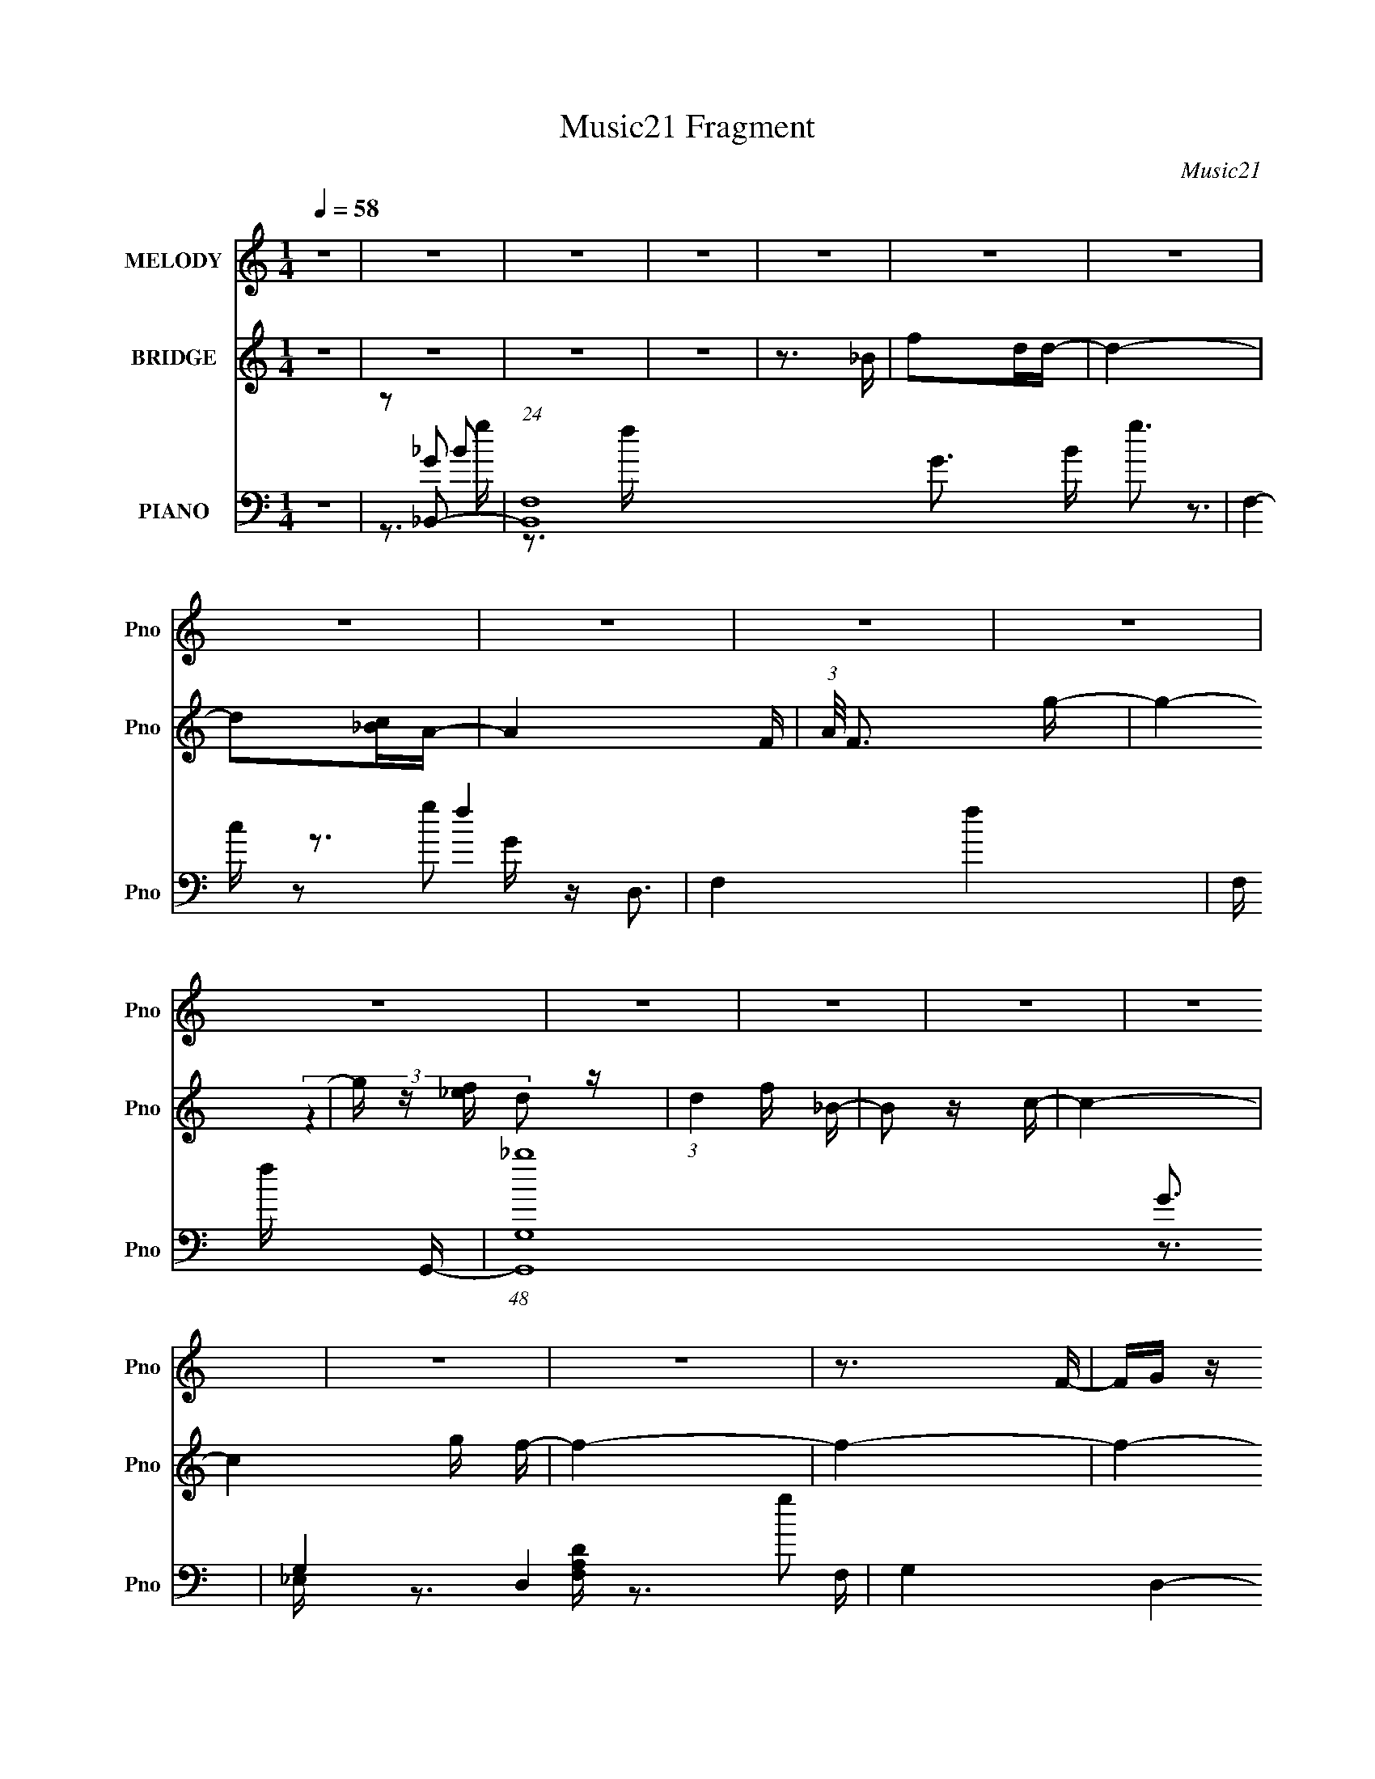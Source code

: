 X:1
T:Music21 Fragment
C:Music21
%%score 1 ( 2 3 ) ( 4 5 6 7 )
L:1/16
Q:1/4=58
M:1/4
I:linebreak $
K:none
V:1 treble nm="MELODY" snm="Pno"
V:2 treble nm="BRIDGE" snm="Pno"
V:3 treble 
L:1/4
V:4 bass nm="PIANO" snm="Pno"
V:5 bass 
V:6 bass 
V:7 bass 
V:1
 z4 | z4 | z4 | z4 | z4 | z4 | z4 | z4 | z4 | z4 | z4 | z4 | z4 | z4 | z4 | z4 | z4 | z4 | z3 F- | %19
 FG z d- | d2 z d | z c_B2- | B z3 | z dfg | z g z g | z fd2 | z4 | z3 _b | z gg2 | z2 fg | z ff2 | %31
 z ddc- | c2 z c | z _B z c- | c z3 | z3 f | z f z f | z2 FG- | G2 z2 | z3 c | z cc2 | z _B z G- | %42
 G2 z2 | z3 c | z ccc | c_BcB | _B z BB | z G z F- | F4- | F3 z | z4 | z dcd- | d4- | d4- | %54
 d z dd | ff_bg | z g z g | z fd2- | d3 z | z3 _b | z ggg | z ffg | z [ff]ff | z fd z | c3 z | z4 | %66
 z4 | z3 f | z ff z | z2 FG- | G2 z2 | z3 c | z d z c | _B z2 G- | G4- | GGGF | z fff | z d z c- | %78
 c2<G2 | Gc z _B- | B4- | B4- | B3 z | fgfg | f[ff]fg- | gf z g | fdf z | ffg_b | gggf | z2 cd- | %90
 d4- | d2>_b2 | z ggg | z ggf | ddd z | GG_Bc | z d2c | c z Gc- | c4 | fgfg | fffg | z f z g | %102
 fdf z | ffg_b | gggf | z2 cd- | d4- | d z2 _b | gggg | z g z f | ddd z | GG_Bd | z c z c- | c4- | %114
 c2 z c | d3 z | z4 | z G z _B- | B4- | B4 | z4 | z4 | z4 | z4 | z4 | z4 | z4 | z4 | z4 | z4 | z4 | %131
 z4 | z4 | z4 | z4 | z4 | z4 | z dcd- | d4- | d4- | d z dd | ff_bg | z g z g | z fd2- | d3 z | %145
 z3 _b | z ggg | z ffg | z [ff]ff | z fd z | c3 z | z4 | z4 | z3 f | z ff z | z2 FG- | G2 z2 | %157
 z3 c | z d z c | _B z2 G- | G4- | GGGF | z fff | z d z c- | c2<G2 | Gc z _B- | B4- | B4- | B3 z | %169
 fgfg | f[ff]fg- | gf z g | fdf z | ffg_b | gggf | z2 cd- | d4- | d2>_b2 | z ggg | z ggf | ddd z | %181
 GG_Bc | z d2c | c z Gc- | c4 | fgfg | fffg | z f z g | fdf z | ffg_b | gggf | z2 cd- | d4- | %193
 d z2 _b | gggg | z g z f | ddd z | GG_Bd | z c z c- | c4- | c2 z c | d3 z | z4 | z G z _B- | %204
 B3 z | fgfg | f[ff]fg- | gf z g | fdf z | ffg_b | gggf | z2 cd- | d4- | d2>_b2 | z ggg | z ggf | %216
 ddd z | GG_Bc | z d2c | c z Gc- | c4 | fgfg | fffg | z f z g | fdf z | ffg_b | gggf | z2 cd- | %228
 d4- | d z2 _b | gggg | z g z f | ddd z | GG_Bd | z c z c- | c4- | c2 z c | z d3- | d2 z2 | z G3- | %240
 G z _B2- | B4- | B z3 |] %243
V:2
 z4 | z4 | z4 | z4 | z3 _B | f2dd- | d4- | d2[c_B]A- | A4- F- | (3:2:1A/ F3 g- | g4- | %11
 g z [f_e] z | (3:2:1d4 f _B- | B2 z c- | c4- | c4 g f- | f4- | f4- | f4- | f3 z | z4 | z4 | z4 | %23
 z4 | z4 | z4 | z4 | z4 | z4 | z4 | z4 | z4 | z4 | z4 | z2 (3:2:2_b2 z | fc z2 | z2 [_bd'] z | %37
 (3:2:2f'2 z4 | z4 | z4 | z4 | z4 | z4 | z4 | z4 | z4 | z4 | z4 | z3 f- | f2>f'2- | f'4- | f' z3 | %52
 z4 | z4 | z4 | z4 | z4 | z4 | z4 | z4 | z4 | z4 | z4 | z4 | z4 | z [dd'] z [cc']- | [cc']4- | %67
 [cc']2 z2 | z4 | z4 | z2 D_B | (3:2:2D2 z dc- | c z3 | z4 | z2 D_B | z4 | z4 | z4 | z4 | z4 | z4 | %81
 z4 | [gg']2 z [aa']- | [aa']3 z | z4 | z4 | z4 | z4 | z4 | z3 [ff'] | z [_b_b']2[aa']- | %91
 [aa'][ff'] z [gg']- | [gg']2 z2 | z4 | z4 | z4 | z4 | z4 | z4 | z4 | z4 | z4 | z4 | z4 | %104
 z3 [gg']- | [gg'][_b_b']2[aa']- | [aa'][gg']2[ff']- | [ff']2 z [gg']- | [gg']3 z | z4 | z4 | z4 | %112
 z4 | z4 | z4 | z2 [_bfd'f'] z | z4 | z4 | z4 | F2fd- | d2>c2- | cd_B2- | B2 z2 | F(3:2:2_B2 z d- | %124
 dcdf- | fa z _b- | b3 z | dfa_b- | b z3 | (3[ga]2g2 z/ f- | fc z _B- | B z2 F | g z f_e- | %133
 d (3:2:1e/ z _B c- | c2 z2 | z2 _BA- | A3 z | z4 | z4 | z4 | z4 | z4 | z4 | z4 | z4 | z4 | z4 | %147
 z4 | z4 | z4 | z4 | z [dd'] z [cc']- | [cc']4- | [cc']2 z2 | z4 | z4 | z2 D_B | (3:2:2D2 z dc- | %158
 c z3 | z4 | z2 D_B | z4 | z4 | z4 | z4 | z4 | z4 | z4 | [gg']2 z [aa']- | [aa']3 z | z4 | z4 | %172
 z4 | z4 | z4 | z3 [ff'] | z [_b_b']2[aa']- | [aa'][ff'] z [gg']- | [gg']2 z2 | z4 | z4 | z4 | z4 | %183
 z4 | (3:2:2f2 z _bc' | _bc'f'f' | g' z3 | z4 | z4 | z4 | z3 [gg']- | [gg'][_b_b']2[aa']- | %192
 [aa'][gg']2[ff']- | [ff']2 z [gg']- | [gg']3 z | z4 | z4 | z4 | z4 | z4 | z4 | %201
 z2 (3:2:2[_bfd'f']2 z | z4 | z4 | z4 | z4 | z4 | z4 | z4 | z4 | z4 | z4 | z4 | z4 | z4 | z4 | z4 | %217
 z4 | z4 | z4 | z4 | z4 | z4 | z4 | z4 | z4 | z4 | z4 | z4 | z4 | z4 | z4 | z4 | z4 | z4 | z4 | %236
 z4 | (3z2 [_bfd'f']2 z2 | z4 | z4 | z4 | z3 F- | F2>f2- | f2 z f- | f4- | f4- | f4- F- | f4 F3 f | %248
 z4 | z4 | z3 g'- | f' g' z d' _b- | b3 z | (3:2:2z2 ^f4- | (6:5:1f4 _e- | e3 z | z4 | %257
 (3:2:2z4 [d_e]2 | f4- | (3:2:2f4 z2 |] %260
V:3
 x | x | x | x | x | x | x | x | x5/4 | x13/12 | x | (3:2:2z d/- | x7/6 | x | x | x3/2 | x | x | %18
 x | x | x | x | x | x | x | x | x | x | x | x | x | x | x | x | z3/4 a/4 | x | (3:2:2z f'/- | x | %38
 x | x | x | x | x | x | x | x | x | x | x | x | x | x | x | x | x | x | x | x | x | x | x | x | %62
 x | x | x | x | x | x | x | x | x | z/4 G/4 z/ | x | x | x | x | x | x | x | x | x | x | x | x | %84
 x | x | x | x | x | x | x | x | x | x | x | x | x | x | x | x | x | x | x | x | x | x | x | x | %108
 x | x | x | x | x | x | x | x | x | x | x | z/4 _B/4 z/ | x | x | x | z/ c/4 z/4 | x | x | x | x | %128
 x | x | z/4 d/ z/4 | x | x | x13/12 | x | x | x | x | x | x | x | x | x | x | x | x | x | x | x | %149
 x | x | x | x | x | x | x | x | z/4 G/4 z/ | x | x | x | x | x | x | x | x | x | x | x | x | x | %171
 x | x | x | x | x | x | x | x | x | x | x | x | x | z/4 g/4 z/ | z3/4 g'/4- | x | x | x | x | x | %191
 x | x | x | x | x | x | x | x | x | x | x | x | x | x | x | x | x | x | x | x | x | x | x | x | %215
 x | x | x | x | x | x | x | x | x | x | x | x | x | x | x | x | x | x | x | x | x | x | x | x | %239
 x | x | x | x | x | x | x | x5/4 | x2 | x | x | x | x5/4 | x | x | x13/12 | x | x | x | x | x |] %260
V:4
 z4 | z2 _B,,2- | (24:19:1[B,,F,-]16 G3 B g3 | F,4- f4- | F,4- f4- | F, f x G,,- | %6
 (48:37:1[G,,_bG,-]16 G3 | G,4- D,4- g2 | G,4 D,4- | D, z2 [_E,,G,_B,_E]- | %10
 [E,,G,B,E_B,,]4- [E,,G,B,E] | B,, E, x D,,- | [D,,A,,-]6 [F,A,D]3 | A,,2 F, z [C,,_E,G,C]- | %14
 [C,,E,G,CG,,]4- [C,,E,G,C] | G,, (6:5:1[C,_E,]2 x/3 F,,- | (24:17:1[A,CFC,-]8 F,,8- F,,4- F,, | %17
 [F,C]3 C,8- C, | (3[Acf]4 [FF] z2 | z3 [_B,,F]- | [B,,F]4- F,3- | [B,,F]4- F,4- B,4 D2 _B- | %22
 [B,,F]3 F,3 B3 D- | D [A,,C] z G,,- | [G,,D,]8- B,8- D4- D G,,4- B,3 G,, | D,4- G,4- [DG]- | %26
 D,4 (6:5:1G,2 [DG]3 [_B,D]- | [B,D]2 x _E,,- | [E,,_B,,-]6 [G,B,E]2 | [B,,G,]2 E, D,,- | %30
 [D,,A,,-]6 F,3 A,4 | [A,,D,]2 F, C,,- | [E,G,G,,-]3 [G,,C,,]- C,,3- C,, | G,, C G, z F,,- | %34
 [F,,C,]4- F,, | [C,C] [CA,] F, _B,,- | [B,,F,-]6 | F,2 D2 F2 z G,,- | [G,,D,]4- G,, | %39
 D,2 [B,DG] C,- | [EGG,]3 [G,C,-] C,3- C, | [EGc] x2 [G,,D]- | [G,,DD,-]6 B,2 | %43
 (12:7:1D,4 G2 G, (3:2:1z C,- | [C,G,-]6 | (3:2:1G,2 E2 z _E,,- | [E,,_B,,]4- E,, | %47
 B,, [B,D] [DG,] [G,F,,-] | (48:37:1[F,,C,-]16 A,7 | C,4- F,4 _B,2 F- | C, F4- | F x2 _B,,- | %52
 [DFF,-]3 [F,B,,]- B,,7- B,,4- B,, | [F,_B,F-]6 [DF]3 | F3 B D- | DC2G,,- | [G,,D,]8- G,,4- G,, | %57
 [D,G,F-]8 B, | [FG,]3 (3:2:2G, z/ | C3 _E,,- | [E,,_B,,-]6 [G,B,E]2 | B,, [G,B,_E,] z D,,- | %62
 (24:13:1[D,,A,,]8 [F,A,]3 | D, (6:5:1F,2 A, z C,- | [C,G,]4- C, | C G, E F _E F,,- | %66
 [F,,C,]4- F,, | (3:2:1C,2 F, A, (6:5:1z2 _B,,- | [B,,F,-]6 | F,2 [DF] _B, z G,,- | [G,,D,]4- G,, | %71
 D, [B,DG,] z C,- | [EGG,-]3 [G,C,]- C,3- C, | G, [CEG] x G,,- | [G,,D,-]6 (6:5:1[B,D]2 | %75
 [D,G,_B,D]2[_B,DB,]_B,,- | [DFF,-]3 [F,B,,]- B,,3- B,, | F, [DFB] x F,,- | %78
 [A,CC,-]3 [C,-F] F,,4- F,, | C, [A,CFF,] F,_B,,- | [B,,F,-]6 [DFB]3 | (12:7:1[F,D]4 [DB,]5/3 | %82
 [E,,G,B,E] z2 [F,,A,CF]- | [F,,A,CF] z2 [_B,,F,DF]- | [B,,F,DF]2>[DF]2 | _B,,[DF] z [A,,F,]- | %86
 [A,,F,]4- [CF]3 [CF]- | [A,,F,] [CFA,,] z G,,- | G,,4 [D,B,DG]3 [_B,DG] | G,,[_B,DG]G,,,D,,- | %90
 [F,A,DA,,-]3 [A,,D,,]- D,,3- D,, | [A,,D,,D,]2 [D,,D,F,A,D]_E,,- | [E,,_B,,-]4 [G,B,E]2 | %93
 _E,, B,,2 [_E,G,_B,_E] z [D,,F,A,D]- | [D,,F,A,D]3 A,,2 [G,,_B,DG]- | [G,,B,DG] D,, z C,,- | %96
 [E,G,CG,,-]3 [G,,C,,]- C,,3- C,, | G,, [E,G,CC,] C,F,,- | [F,,C,-]4 (6:5:1[A,CF]2 | %99
 [C,F,,][F,A,CF] z _B,,- | [B,,F,]4 (6:5:1[DFB]2 | _B,,[DF_B] z A,,- | A,,4 [CFB]2 [CF_B] | %103
 A,,[CF_B]A,,G,,- | [B,DGD,]3 [D,G,,-] G,,3- G,, | [B,DG] x2 F,,- | [F,,C,-]4 [A,CF]3 | %107
 (12:7:1[C,F,,F,A,CF]4 x2/3 _E,,- | [E,,_B,,-]6 [G,B,E]3 | B,,2 (6:5:1[G,B,E]2 _E, z [D,,F,A,D]- | %110
 [D,,F,A,D]3 A,,2 [G,,_B,DG]- | [G,,B,DG] x2 C,,- | [E,G,CG,,-]2 [G,,C,,]2- C,,2- C,, | %113
 G,, [E,G,CC,] C,F,,- | (24:17:1[F,,C,-]8 [A,CF]3 | [C,F,C]2 (6:5:1[A,CFfc']2 x/3 | %116
 (6:5:2[Ff']2 z4 | z4 | z4 | z3 [_B,df]- | (6:5:1[B,df]2 F2 [A,cf]- | [A,cf] z [G,_Bd]2- | %122
 [G,Bd]2 z [F,Ac]- | [F,Ac]2 z [_B,df]- | [B,df]2>[A,cf]2- | [A,cf] z G,2- | [G,D]4 [Bdg] | %127
 [dg] z2 _E,- | [E,_B,-]6 [GBe]2 | [B,_E]2 (6:5:1[GBeD,-]2 D,/3- | [D,A,-]6 [FAd]3 | %131
 A, [FAdD] z C,- | [EGcG,-]3 [G,C,]- C,3- C, | G,2 E3 [CG]2 F,- | [F,C]8- F,4- F, | [cf] [CF]8- C | %136
 F4- f'3 | F x2 _B,,- | [DFF,-]3 [F,B,,]- B,,7- B,,4- B,, | [F,_B,F-]6 [DF]3 | F3 B D- | DC2G,,- | %142
 [G,,D,]8- G,,4- G,, | [D,G,F-]8 B, | [FG,]3 (3:2:2G, z/ | C3 _E,,- | [E,,_B,,-]6 [G,B,E]2 | %147
 B,, [G,B,_E,] z D,,- | (24:13:1[D,,A,,]8 [F,A,]3 | D, (6:5:1F,2 A, z C,- | [C,G,]4- C, | %151
 C G, E F _E F,,- | [F,,C,]4- F,, | (3:2:1C,2 F, A, (6:5:1z2 _B,,- | [B,,F,-]6 | %155
 F,2 [DF] _B, z G,,- | [G,,D,]4- G,, | D, [B,DG,] z C,- | [EGG,-]3 [G,C,]- C,3- C, | %159
 G, [CEG] x G,,- | [G,,D,-]6 (6:5:1[B,D]2 | [D,G,_B,D]2[_B,DB,]_B,,- | %162
 [DFF,-]3 [F,B,,]- B,,3- B,, | F, [DFB] x F,,- | [A,CC,-]3 [C,-F] F,,4- F,, | C, [A,CFF,] F,_B,,- | %166
 [B,,F,-]6 [DFB]3 | (12:7:1[F,D]4 [DB,]5/3 | (3:2:2[B,G,E,,E] z2 (3:2:2z [F,,A,CF]2- | %169
 (3:2:2[F,,A,CF]2 z2 [_B,,F,DF]- | [B,,F,DF]2>[DF]2 | _B,,[DF] z [A,,F,]- | [A,,F,]4- [CF]3 [CF]- | %173
 [A,,F,] [CFA,,] z G,,- | G,,4 [D,B,DG]3 [_B,DG] | G,,[_B,DG]G,,,D,,- | %176
 [F,A,DA,,-]3 [A,,D,,]- D,,3- D,, | [A,,D,,D,]2 [D,,D,F,A,D]_E,,- | [E,,_B,,-]4 [G,B,E]2 | %179
 _E,, B,,2 [_E,G,_B,_E] z [D,,F,A,D]- | [D,,F,A,D]3 A,,2 [G,,_B,DG]- | [G,,B,DG] D,, z C,,- | %182
 [E,G,CG,,-]3 [G,,C,,]- C,,3- C,, | G,, [E,G,CC,] C,F,,- | [F,,C,-]4 (6:5:1[A,CF]2 | %185
 [C,F,,][F,A,CF] z _B,,- | [B,,F,]4 (6:5:1[DFB]2 | _B,,[DF_B] z A,,- | A,,4 [CFB]2 [CF_B] | %189
 A,,[CF_B]A,,G,,- | [B,DGD,]3 [D,G,,-] G,,3- G,, | [B,DG] x2 F,,- | [F,,C,-]4 [A,CF]3 | %193
 (12:7:1[C,F,,F,A,CF]4 x2/3 _E,,- | [E,,_B,,-]6 [G,B,E]3 | B,,2 (6:5:1[G,B,E]2 _E, z [D,,F,A,D]- | %196
 [D,,F,A,D]3 A,,2 [G,,_B,DG]- | [G,,B,DG] x2 C,,- | [E,G,CG,,-]2 [G,,C,,]2- C,,2- C,, | %199
 G,, [E,G,CC,] C,F,,- | (24:17:1[F,,C,-]8 [A,CF]3 | C,2 [A,CF_B,,-]2 | [B,,F,-]7 [DFB]3 | %203
 [F,_B,]3 (3:2:1[_B,DFB] [DFB]7/3 | [E,,G,E]_B,,2[F,,A,CF]- | [F,,A,CF] z2 [_B,,F,DF]- | %206
 [B,,F,DF]2>[DF]2 | _B,,[DF] z [A,,F,]- | [A,,F,]4- [CF]3 [CF]- | [A,,F,] [CFA,,] z G,,- | %210
 G,,4 [D,B,DG]3 [_B,DG] | G,,[_B,DG]G,,,D,,- | [F,A,DA,,-]3 [A,,D,,]- D,,3- D,, | %213
 [A,,D,,D,]2 [D,,D,F,A,D]_E,,- | [E,,_B,,-]4 [G,B,E]2 | _E,, B,,2 [_E,G,_B,_E] z [D,,F,A,D]- | %216
 [D,,F,A,D]3 A,,2 [G,,_B,DG]- | [G,,B,DG] D,, z C,,- | [E,G,CG,,-]3 [G,,C,,]- C,,3- C,, | %219
 G,, [E,G,CC,] C,F,,- | [F,,C,-]4 (6:5:1[A,CF]2 | [C,F,,][F,A,CF] z _B,,- | [B,,F,]4 (6:5:1[DFB]2 | %223
 _B,,[DF_B] z A,,- | A,,4 [CFB]2 [CF_B] | A,,[CF_B]A,,G,,- | [B,DGD,]3 [D,G,,-] G,,3- G,, | %227
 [B,DG] x2 F,,- | [F,,C,-]4 [A,CF]3 | (12:7:1[C,F,,F,A,CF]4 x2/3 _E,,- | [E,,_B,,-]6 [G,B,E]3 | %231
 [B,,_E,E,]2 [G,G,B,B,EE] D,,- | [D,,A,,-]6 [F,A,D]3 | [A,,D,]2 [F,A,D] C,,- | %234
 [E,G,CG,,-]2 [G,,C,,]2- C,,2- C,, | G,, [E,G,C] C,2 z | z4 | z4 | z4 | z4 | z4 | z4 | z4 | %243
 z3 _B,,- | F,4- B,,4- | [F_B,]2 (3:2:1[_B,F,-]5/2 F,19/3- B,,8- F, B,, | [B_B,]3 _B, | %247
 (3:2:1[DF]/ (3:2:2F3/2 z2 G,,- | (48:41:1[G,,D,-]16 | [B,G,] [G,D,-]3 D,5- D, | (6:5:1E2 G,2 C- | %251
 C _B,2^F- | F4 (3:2:1E E,4- B4- | E,4- B4- | E,4- B3 ^F- | (6:5:1E,2 F2 z2 | z4 | z3 _B,,- | %258
 [DF,-] [F,-FB,,-]3 B,,15- B,,7 | _B2 F,4- F (3:2:1D | F,4- f _b- | F,4- b | F,4- | (3:2:2F,4 z2 |] %264
V:5
 x4 | z2 G2- | z3 f- x47/3 | x8 | x8 | z3 G- | z D,3- x34/3 | x10 | x8 | x4 | z3 _E,- x | %11
 z3 [F,A,D]- | z3 F,- x5 | x5 | z3 C,- x | z3 [A,CF]- | z3 F,- x44/3 | (3:2:2z4 [Acf]2- x8 | %18
 x14/3 | x4 | z3 _B,- x3 | x15 | x10 | z3 _B,- | z3 G,- x25 | x9 | x29/3 | z3 [G,_B,_E]- | %28
 z3 _E,- x4 | z3 F,- | z3 F,- x9 | z3 [_E,G,]- | z3 C- x4 | x5 | z2 A,2- x | z _E z2 | %36
 z (3:2:2_B,4 z/ x2 | x8 | z3 [_B,DG]- x | z3 [_EG]- | z3 [_EGc]- x4 | z3 _B,- | z3 G- x4 | x7 | %44
 z (3:2:2C4 z/ x2 | x16/3 | z _E,2_B,- x | z3 A,- | z3 F,- x46/3 | x11 | x5 | z3 [DF]- | %52
 z3 [DF]- x12 | z3 _B- x5 | x5 | x4 | z G,2_B,- x9 | z C z2 x5 | z3 C- | z3 [G,_B,_E]- | %60
 z3 [G,_B,]- x4 | z3 [F,A,]- | z D,2F,- x10/3 | x17/3 | z C2_E- x | x6 | z F,3- x | x6 | %68
 z3 [DF]- x2 | x6 | z3 [_B,D]- x | z3 [_EG]- | z3 [C_EG]- x4 | z3 [_B,D]- | z2 (3:2:2G,2 z x11/3 | %75
 z3 [DF]- | z3 [DF_B]- x4 | z3 [A,C]- | z2 F[A,CF]- x5 | z3 [DF_B]- | z3 _B,- x5 | %81
 z F z [_E,,G,_B,_E]- | x4 | x4 | x4 | z3 [CF]- | x8 | z3 [D,_B,DG]- | x8 | z3 [F,A,D]- | %90
 z3 [F,A,D]- x4 | z3 [G,_B,_E]- | z3 [G,_B,_E] x2 | x6 | x6 | z3 [_E,G,C]- | z3 [_E,G,C]- x4 | %97
 z3 [A,CF]- | z2 [A,CF][A,CF] x5/3 | z3 [DF_B]- | z2 [DF_B][DFB] x5/3 | z3 [CF_B]- | x7 | %103
 z3 [_B,DG]- | z3 [_B,DG]- x4 | z3 [A,CF]- | z3 [A,CF] x3 | z3 [G,_B,_E]- | z3 [G,_B,_E]- x5 | %109
 x20/3 | x6 | z3 [_E,G,C]- | z3 [_E,G,C]- x3 | z3 [A,CF]- | z3 [A,CF]- x14/3 | (3:2:2z4 [Ff']2- | %116
 x4 | x4 | x4 | x4 | x14/3 | x4 | x4 | x4 | x4 | z2 [_Bdg]2- | z2 _B2 x | z3 [G_B_e]- | %128
 z3 [G_B_e]- x4 | z3 [FAd]- | z3 [FAd]- x5 | z3 [_EGc]- | z2 (3:2:2C2 z x4 | x8 | z F3 x9 | %135
 z3 f'- x6 | x7 | z3 [DF]- | z3 [DF]- x12 | z3 _B- x5 | x5 | x4 | z G,2_B,- x9 | z C z2 x5 | %144
 z3 C- | z3 [G,_B,_E]- | z3 [G,_B,]- x4 | z3 [F,A,]- | z D,2F,- x10/3 | x17/3 | z C2_E- x | x6 | %152
 z F,3- x | x6 | z3 [DF]- x2 | x6 | z3 [_B,D]- x | z3 [_EG]- | z3 [C_EG]- x4 | z3 [_B,D]- | %160
 z2 (3:2:2G,2 z x11/3 | z3 [DF]- | z3 [DF_B]- x4 | z3 [A,C]- | z2 F[A,CF]- x5 | z3 [DF_B]- | %166
 z3 _B,- x5 | z F2 z | x4 | x4 | x4 | z3 [CF]- | x8 | z3 [D,_B,DG]- | x8 | z3 [F,A,D]- | %176
 z3 [F,A,D]- x4 | z3 [G,_B,_E]- | z3 [G,_B,_E] x2 | x6 | x6 | z3 [_E,G,C]- | z3 [_E,G,C]- x4 | %183
 z3 [A,CF]- | z2 [A,CF][A,CF] x5/3 | z3 [DF_B]- | z2 [DF_B][DFB] x5/3 | z3 [CF_B]- | x7 | %189
 z3 [_B,DG]- | z3 [_B,DG]- x4 | z3 [A,CF]- | z3 [A,CF] x3 | z3 [G,_B,_E]- | z3 [G,_B,_E]- x5 | %195
 x20/3 | x6 | z3 [_E,G,C]- | z3 [_E,G,C]- x3 | z3 [A,CF]- | z3 [A,CF]- x14/3 | z3 [DF_B]- | %202
 z3 [DF_B]- x6 | z3 [_E,,G,_E]- x2 | x4 | x4 | x4 | z3 [CF]- | x8 | z3 [D,_B,DG]- | x8 | %211
 z3 [F,A,D]- | z3 [F,A,D]- x4 | z3 [G,_B,_E]- | z3 [G,_B,_E] x2 | x6 | x6 | z3 [_E,G,C]- | %218
 z3 [_E,G,C]- x4 | z3 [A,CF]- | z2 [A,CF][A,CF] x5/3 | z3 [DF_B]- | z2 [DF_B][DFB] x5/3 | %223
 z3 [CF_B]- | x7 | z3 [_B,DG]- | z3 [_B,DG]- x4 | z3 [A,CF]- | z3 [A,CF] x3 | z3 [G,_B,_E]- | %230
 z3 [G,G,_B,B,_EE]- x5 | z3 [F,A,D]- | z3 [F,A,D]- x5 | z3 [_E,G,C]- | z3 [_E,G,C]- x3 | x5 | x4 | %237
 x4 | x4 | x4 | x4 | x4 | x4 | x4 | z (3:2:2_B,4 z/ x4 | z2 (3:2:2D2 z x16 | z3 D- | z D2 z | %248
 z G,2_B,- x29/3 | z C2_E- x6 | x14/3 | (3:2:2z4 _E2- | x38/3 | x8 | x8 | x17/3 | x4 | z3 D- | %258
 _B2>F2- x22 | x23/3 | x6 | x5 | x4 | x4 |] %264
V:6
 x4 | z2 _B2- | x59/3 | x8 | x8 | z3 c | z2 g2- x34/3 | x10 | x8 | x4 | x5 | x4 | x9 | x5 | x5 | %15
 x4 | x56/3 | (3:2:2z4 [FF]2- x8 | x14/3 | x4 | x7 | x15 | x10 | z3 D- | x29 | x9 | x29/3 | x4 | %28
 x8 | z3 A,- | x13 | x4 | x8 | x5 | z3 F,- x | x4 | z2 D2- x2 | x8 | x5 | x4 | x8 | x4 | x8 | x7 | %44
 z2 D_E- x2 | x16/3 | z2 G,2- x | x4 | x58/3 | x11 | x5 | x4 | x16 | x9 | x5 | x4 | z2 A, z x9 | %57
 x9 | x4 | x4 | x8 | x4 | x22/3 | x17/3 | z2 (3:2:2D2 z x | x6 | z2 G,A,- x | x6 | x6 | x6 | x5 | %71
 x4 | x8 | x4 | z3 _B,- x11/3 | x4 | x8 | z3 F- | x9 | x4 | x9 | x4 | x4 | x4 | x4 | x4 | x8 | x4 | %88
 x8 | x4 | x8 | x4 | x6 | x6 | x6 | x4 | x8 | x4 | x17/3 | x4 | x17/3 | x4 | x7 | x4 | x8 | x4 | %106
 x7 | x4 | x9 | x20/3 | x6 | x4 | x7 | x4 | x26/3 | x4 | x4 | x4 | x4 | x4 | x14/3 | x4 | x4 | x4 | %124
 x4 | x4 | z3 d- x | x4 | x8 | x4 | x9 | x4 | z3 _E- x4 | x8 | z2 A2 x9 | x10 | x7 | x4 | x16 | %139
 x9 | x5 | x4 | z2 A, z x9 | x9 | x4 | x4 | x8 | x4 | x22/3 | x17/3 | z2 (3:2:2D2 z x | x6 | %152
 z2 G,A,- x | x6 | x6 | x6 | x5 | x4 | x8 | x4 | z3 _B,- x11/3 | x4 | x8 | z3 F- | x9 | x4 | x9 | %167
 (3:2:2z4 [_B,G,_E,,_E]2- | x4 | x4 | x4 | x4 | x8 | x4 | x8 | x4 | x8 | x4 | x6 | x6 | x6 | x4 | %182
 x8 | x4 | x17/3 | x4 | x17/3 | x4 | x7 | x4 | x8 | x4 | x7 | x4 | x9 | x20/3 | x6 | x4 | x7 | x4 | %200
 x26/3 | x4 | x10 | z3 _B, x2 | x4 | x4 | x4 | x4 | x8 | x4 | x8 | x4 | x8 | x4 | x6 | x6 | x6 | %217
 x4 | x8 | x4 | x17/3 | x4 | x17/3 | x4 | x7 | x4 | x8 | x4 | x7 | x4 | x9 | x4 | x9 | x4 | x7 | %235
 x5 | x4 | x4 | x4 | x4 | x4 | x4 | x4 | x4 | z2 (3:2:2D2 z x4 | z3 _B- x16 | x4 | x4 | %248
 z2 A, z x29/3 | x10 | x14/3 | z3 _E,- | x38/3 | x8 | x8 | x17/3 | x4 | z3 F- | z _B,3 x22 | %259
 x23/3 | x6 | x5 | x4 | x4 |] %264
V:7
 x4 | z3 g- | x59/3 | x8 | x8 | x4 | x46/3 | x10 | x8 | x4 | x5 | x4 | x9 | x5 | x5 | x4 | x56/3 | %17
 x12 | x14/3 | x4 | x7 | x15 | x10 | x4 | x29 | x9 | x29/3 | x4 | x8 | x4 | x13 | x4 | x8 | x5 | %34
 x5 | x4 | z3 F- x2 | x8 | x5 | x4 | x8 | x4 | x8 | x7 | x6 | x16/3 | x5 | x4 | x58/3 | x11 | x5 | %51
 x4 | x16 | x9 | x5 | x4 | x13 | x9 | x4 | x4 | x8 | x4 | x22/3 | x17/3 | x5 | x6 | x5 | x6 | x6 | %69
 x6 | x5 | x4 | x8 | x4 | x23/3 | x4 | x8 | x4 | x9 | x4 | x9 | x4 | x4 | x4 | x4 | x4 | x8 | x4 | %88
 x8 | x4 | x8 | x4 | x6 | x6 | x6 | x4 | x8 | x4 | x17/3 | x4 | x17/3 | x4 | x7 | x4 | x8 | x4 | %106
 x7 | x4 | x9 | x20/3 | x6 | x4 | x7 | x4 | x26/3 | x4 | x4 | x4 | x4 | x4 | x14/3 | x4 | x4 | x4 | %124
 x4 | x4 | x5 | x4 | x8 | x4 | x9 | x4 | x8 | x8 | z3 c- x9 | x10 | x7 | x4 | x16 | x9 | x5 | x4 | %142
 x13 | x9 | x4 | x4 | x8 | x4 | x22/3 | x17/3 | x5 | x6 | x5 | x6 | x6 | x6 | x5 | x4 | x8 | x4 | %160
 x23/3 | x4 | x8 | x4 | x9 | x4 | x9 | x4 | x4 | x4 | x4 | x4 | x8 | x4 | x8 | x4 | x8 | x4 | x6 | %179
 x6 | x6 | x4 | x8 | x4 | x17/3 | x4 | x17/3 | x4 | x7 | x4 | x8 | x4 | x7 | x4 | x9 | x20/3 | x6 | %197
 x4 | x7 | x4 | x26/3 | x4 | x10 | x6 | x4 | x4 | x4 | x4 | x8 | x4 | x8 | x4 | x8 | x4 | x6 | x6 | %216
 x6 | x4 | x8 | x4 | x17/3 | x4 | x17/3 | x4 | x7 | x4 | x8 | x4 | x7 | x4 | x9 | x4 | x9 | x4 | %234
 x7 | x5 | x4 | x4 | x4 | x4 | x4 | x4 | x4 | x4 | z3 F- x4 | x20 | x4 | x4 | x41/3 | x10 | x14/3 | %251
 z3 _B- | x38/3 | x8 | x8 | x17/3 | x4 | x4 | z2 D2- x22 | x23/3 | x6 | x5 | x4 | x4 |] %264

